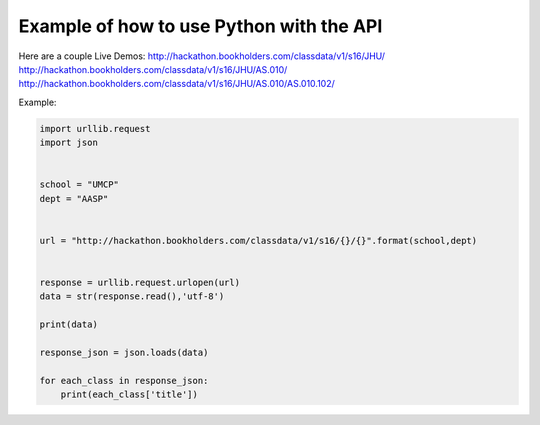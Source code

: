 .. _python-label:

Example of how to use Python with the API
=========================================

Here are a couple Live Demos: 
http://hackathon.bookholders.com/classdata/v1/s16/JHU/
http://hackathon.bookholders.com/classdata/v1/s16/JHU/AS.010/
http://hackathon.bookholders.com/classdata/v1/s16/JHU/AS.010/AS.010.102/

Example:

.. code-block:: python

    import urllib.request
    import json
    
    
    school = "UMCP"
    dept = "AASP"
    
    
    url = "http://hackathon.bookholders.com/classdata/v1/s16/{}/{}".format(school,dept)
    
    
    response = urllib.request.urlopen(url)
    data = str(response.read(),'utf-8')
    
    print(data)
    
    response_json = json.loads(data)
    
    for each_class in response_json:
    	print(each_class['title'])

